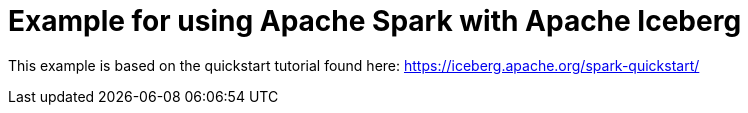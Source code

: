 # Example for using Apache Spark with Apache Iceberg

This example is based on the quickstart tutorial found here: https://iceberg.apache.org/spark-quickstart/

